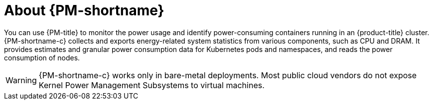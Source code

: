 // Module included in the following assemblies:
//
// * power_monitoring/power-monitoring-overview.adoc

:_mod-docs-content-type: CONCEPT
[id="power-monitoring-about-power-monitoring_{context}"]
= About {PM-shortname}

You can use {PM-title} to monitor the power usage and identify power-consuming containers running in an {product-title} cluster. {PM-shortname-c} collects and exports energy-related system statistics from various components, such as CPU and DRAM. It provides estimates and granular power consumption data for Kubernetes pods and namespaces, and reads the power consumption of nodes.

[WARNING]
====
{PM-shortname-c} works only in bare-metal deployments. Most public cloud vendors do not expose Kernel Power Management Subsystems to virtual machines.
====